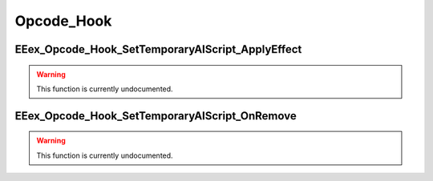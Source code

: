.. role:: raw-html(raw)
   :format: html

.. role:: underline
   :class: underline

.. role:: bold-italic
   :class: bold-italic

===========
Opcode_Hook
===========

.. _EEex_Opcode_Hook_SetTemporaryAIScript_ApplyEffect:

:underline:`EEex_Opcode_Hook_SetTemporaryAIScript_ApplyEffect`
^^^^^^^^^^^^^^^^^^^^^^^^^^^^^^^^^^^^^^^^^^^^^^^^^^^^^^^^^^^^^^

.. warning::
   This function is currently undocumented.

.. _EEex_Opcode_Hook_SetTemporaryAIScript_OnRemove:

:underline:`EEex_Opcode_Hook_SetTemporaryAIScript_OnRemove`
^^^^^^^^^^^^^^^^^^^^^^^^^^^^^^^^^^^^^^^^^^^^^^^^^^^^^^^^^^^

.. warning::
   This function is currently undocumented.

